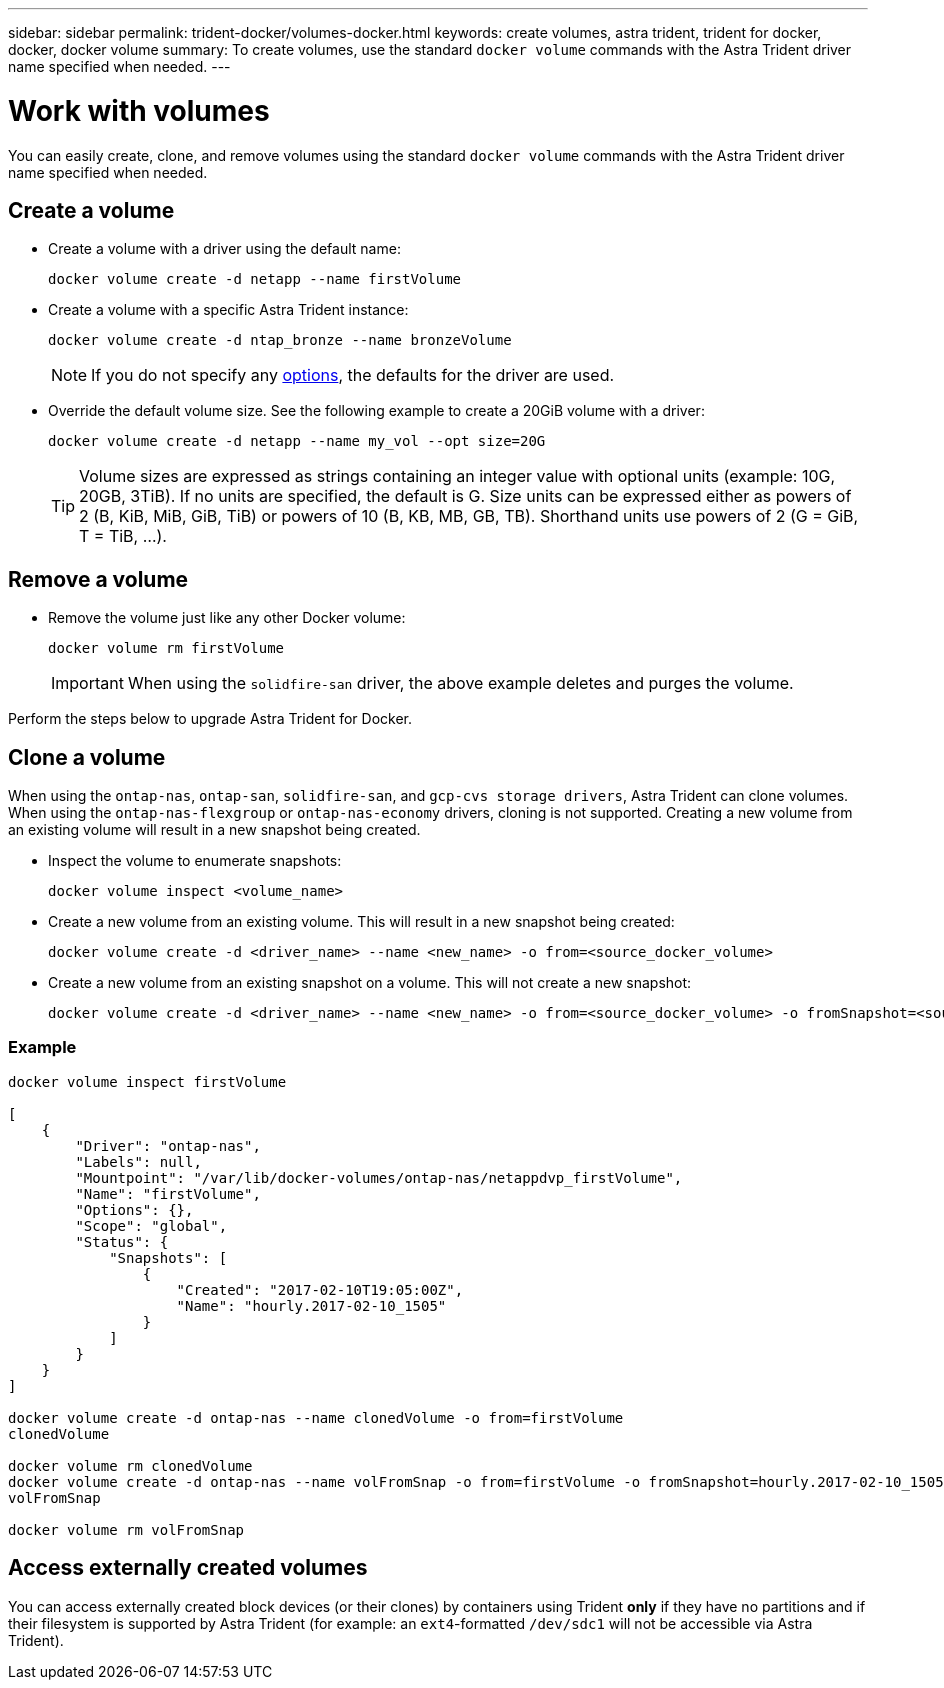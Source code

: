 ---
sidebar: sidebar
permalink: trident-docker/volumes-docker.html
keywords: create volumes, astra trident, trident for docker, docker, docker volume
summary: To create volumes, use the standard `docker volume` commands with the Astra Trident driver name specified when needed.
---

= Work with volumes
:hardbreaks:
:icons: font
:imagesdir: ../media/

You can easily create, clone, and remove volumes using the standard `docker volume` commands with the Astra Trident driver name specified when needed.

== Create a volume

* Create a volume with a driver using the default name:
+
----
docker volume create -d netapp --name firstVolume
----
* Create a volume with a specific Astra Trident instance:
+
----
docker volume create -d ntap_bronze --name bronzeVolume
----
NOTE: If you do not specify any link:volume-driver-options.html[options^], the defaults for the driver are used.

* Override the default volume size. See the following example to create a 20GiB volume with a driver:
+
----
docker volume create -d netapp --name my_vol --opt size=20G
----
TIP: Volume sizes are expressed as strings containing an integer value with optional units (example: 10G, 20GB, 3TiB). If no units are specified, the default is G. Size units can be expressed either as powers of 2 (B, KiB, MiB, GiB, TiB) or powers of 10 (B, KB, MB, GB, TB). Shorthand units use powers of 2 (G = GiB, T = TiB, …).

== Remove a volume

* Remove the volume just like any other Docker volume:
+
----
docker volume rm firstVolume
----
IMPORTANT: When using the `solidfire-san` driver, the above example deletes and purges the volume.

Perform the steps below to upgrade Astra Trident for Docker.

== Clone a volume

When using the `ontap-nas`, `ontap-san`, `solidfire-san`, and `gcp-cvs storage drivers`, Astra Trident can clone volumes. When using the `ontap-nas-flexgroup` or `ontap-nas-economy` drivers, cloning is not supported. Creating a new volume from an existing volume will result in a new snapshot being created.

* Inspect the volume to enumerate snapshots:
+
----
docker volume inspect <volume_name>
----

* Create a new volume from an existing volume. This will result in a new snapshot being created:
+
----
docker volume create -d <driver_name> --name <new_name> -o from=<source_docker_volume>
----

* Create a new volume from an existing snapshot on a volume. This will not create a new snapshot:
+
----
docker volume create -d <driver_name> --name <new_name> -o from=<source_docker_volume> -o fromSnapshot=<source_snap_name>
----

=== Example

----
docker volume inspect firstVolume

[
    {
        "Driver": "ontap-nas",
        "Labels": null,
        "Mountpoint": "/var/lib/docker-volumes/ontap-nas/netappdvp_firstVolume",
        "Name": "firstVolume",
        "Options": {},
        "Scope": "global",
        "Status": {
            "Snapshots": [
                {
                    "Created": "2017-02-10T19:05:00Z",
                    "Name": "hourly.2017-02-10_1505"
                }
            ]
        }
    }
]

docker volume create -d ontap-nas --name clonedVolume -o from=firstVolume
clonedVolume

docker volume rm clonedVolume
docker volume create -d ontap-nas --name volFromSnap -o from=firstVolume -o fromSnapshot=hourly.2017-02-10_1505
volFromSnap

docker volume rm volFromSnap
----

== Access externally created volumes

You can access externally created block devices (or their clones) by containers using Trident *only* if they have no partitions and if their filesystem is supported by Astra Trident (for example: an `ext4`-formatted `/dev/sdc1` will not be accessible via Astra Trident).

